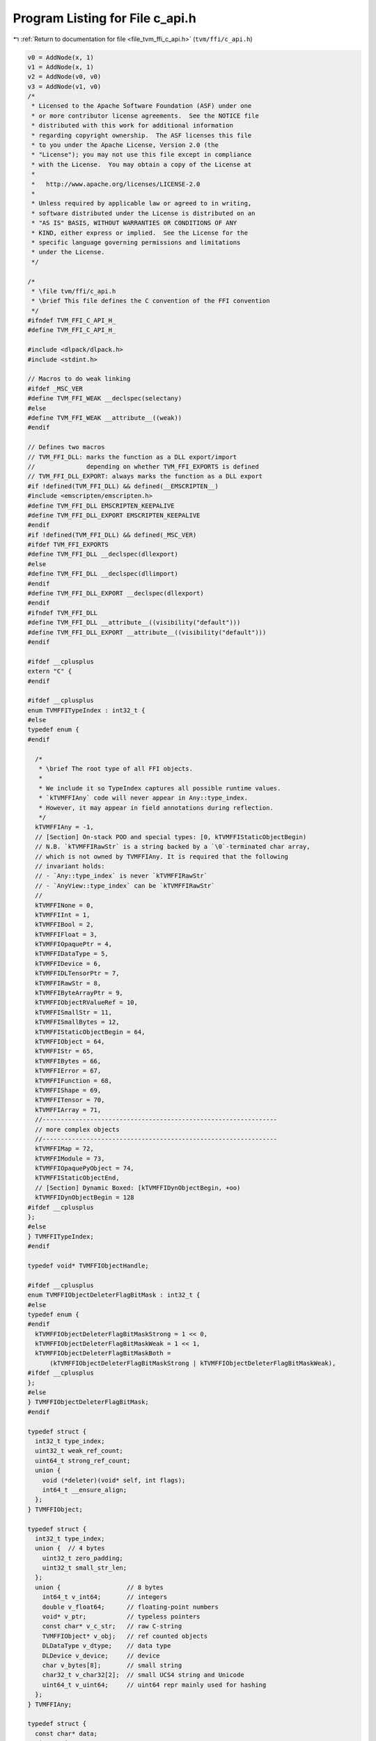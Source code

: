 
.. _program_listing_file_tvm_ffi_c_api.h:

Program Listing for File c_api.h
================================

|exhale_lsh| :ref:`Return to documentation for file <file_tvm_ffi_c_api.h>` (``tvm/ffi/c_api.h``)

.. |exhale_lsh| unicode:: U+021B0 .. UPWARDS ARROW WITH TIP LEFTWARDS

.. code-block:: cpp

   v0 = AddNode(x, 1)
   v1 = AddNode(x, 1)
   v2 = AddNode(v0, v0)
   v3 = AddNode(v1, v0)
   /*
    * Licensed to the Apache Software Foundation (ASF) under one
    * or more contributor license agreements.  See the NOTICE file
    * distributed with this work for additional information
    * regarding copyright ownership.  The ASF licenses this file
    * to you under the Apache License, Version 2.0 (the
    * "License"); you may not use this file except in compliance
    * with the License.  You may obtain a copy of the License at
    *
    *   http://www.apache.org/licenses/LICENSE-2.0
    *
    * Unless required by applicable law or agreed to in writing,
    * software distributed under the License is distributed on an
    * "AS IS" BASIS, WITHOUT WARRANTIES OR CONDITIONS OF ANY
    * KIND, either express or implied.  See the License for the
    * specific language governing permissions and limitations
    * under the License.
    */
   
   /*
    * \file tvm/ffi/c_api.h
    * \brief This file defines the C convention of the FFI convention
    */
   #ifndef TVM_FFI_C_API_H_
   #define TVM_FFI_C_API_H_
   
   #include <dlpack/dlpack.h>
   #include <stdint.h>
   
   // Macros to do weak linking
   #ifdef _MSC_VER
   #define TVM_FFI_WEAK __declspec(selectany)
   #else
   #define TVM_FFI_WEAK __attribute__((weak))
   #endif
   
   // Defines two macros
   // TVM_FFI_DLL: marks the function as a DLL export/import
   //              depending on whether TVM_FFI_EXPORTS is defined
   // TVM_FFI_DLL_EXPORT: always marks the function as a DLL export
   #if !defined(TVM_FFI_DLL) && defined(__EMSCRIPTEN__)
   #include <emscripten/emscripten.h>
   #define TVM_FFI_DLL EMSCRIPTEN_KEEPALIVE
   #define TVM_FFI_DLL_EXPORT EMSCRIPTEN_KEEPALIVE
   #endif
   #if !defined(TVM_FFI_DLL) && defined(_MSC_VER)
   #ifdef TVM_FFI_EXPORTS
   #define TVM_FFI_DLL __declspec(dllexport)
   #else
   #define TVM_FFI_DLL __declspec(dllimport)
   #endif
   #define TVM_FFI_DLL_EXPORT __declspec(dllexport)
   #endif
   #ifndef TVM_FFI_DLL
   #define TVM_FFI_DLL __attribute__((visibility("default")))
   #define TVM_FFI_DLL_EXPORT __attribute__((visibility("default")))
   #endif
   
   #ifdef __cplusplus
   extern "C" {
   #endif
   
   #ifdef __cplusplus
   enum TVMFFITypeIndex : int32_t {
   #else
   typedef enum {
   #endif
   
     /*
      * \brief The root type of all FFI objects.
      *
      * We include it so TypeIndex captures all possible runtime values.
      * `kTVMFFIAny` code will never appear in Any::type_index.
      * However, it may appear in field annotations during reflection.
      */
     kTVMFFIAny = -1,
     // [Section] On-stack POD and special types: [0, kTVMFFIStaticObjectBegin)
     // N.B. `kTVMFFIRawStr` is a string backed by a `\0`-terminated char array,
     // which is not owned by TVMFFIAny. It is required that the following
     // invariant holds:
     // - `Any::type_index` is never `kTVMFFIRawStr`
     // - `AnyView::type_index` can be `kTVMFFIRawStr`
     //
     kTVMFFINone = 0,
     kTVMFFIInt = 1,
     kTVMFFIBool = 2,
     kTVMFFIFloat = 3,
     kTVMFFIOpaquePtr = 4,
     kTVMFFIDataType = 5,
     kTVMFFIDevice = 6,
     kTVMFFIDLTensorPtr = 7,
     kTVMFFIRawStr = 8,
     kTVMFFIByteArrayPtr = 9,
     kTVMFFIObjectRValueRef = 10,
     kTVMFFISmallStr = 11,
     kTVMFFISmallBytes = 12,
     kTVMFFIStaticObjectBegin = 64,
     kTVMFFIObject = 64,
     kTVMFFIStr = 65,
     kTVMFFIBytes = 66,
     kTVMFFIError = 67,
     kTVMFFIFunction = 68,
     kTVMFFIShape = 69,
     kTVMFFITensor = 70,
     kTVMFFIArray = 71,
     //----------------------------------------------------------------
     // more complex objects
     //----------------------------------------------------------------
     kTVMFFIMap = 72,
     kTVMFFIModule = 73,
     kTVMFFIOpaquePyObject = 74,
     kTVMFFIStaticObjectEnd,
     // [Section] Dynamic Boxed: [kTVMFFIDynObjectBegin, +oo)
     kTVMFFIDynObjectBegin = 128
   #ifdef __cplusplus
   };
   #else
   } TVMFFITypeIndex;
   #endif
   
   typedef void* TVMFFIObjectHandle;
   
   #ifdef __cplusplus
   enum TVMFFIObjectDeleterFlagBitMask : int32_t {
   #else
   typedef enum {
   #endif
     kTVMFFIObjectDeleterFlagBitMaskStrong = 1 << 0,
     kTVMFFIObjectDeleterFlagBitMaskWeak = 1 << 1,
     kTVMFFIObjectDeleterFlagBitMaskBoth =
         (kTVMFFIObjectDeleterFlagBitMaskStrong | kTVMFFIObjectDeleterFlagBitMaskWeak),
   #ifdef __cplusplus
   };
   #else
   } TVMFFIObjectDeleterFlagBitMask;
   #endif
   
   typedef struct {
     int32_t type_index;
     uint32_t weak_ref_count;
     uint64_t strong_ref_count;
     union {
       void (*deleter)(void* self, int flags);
       int64_t __ensure_align;
     };
   } TVMFFIObject;
   
   typedef struct {
     int32_t type_index;
     union {  // 4 bytes
       uint32_t zero_padding;
       uint32_t small_str_len;
     };
     union {                  // 8 bytes
       int64_t v_int64;       // integers
       double v_float64;      // floating-point numbers
       void* v_ptr;           // typeless pointers
       const char* v_c_str;   // raw C-string
       TVMFFIObject* v_obj;   // ref counted objects
       DLDataType v_dtype;    // data type
       DLDevice v_device;     // device
       char v_bytes[8];       // small string
       char32_t v_char32[2];  // small UCS4 string and Unicode
       uint64_t v_uint64;     // uint64 repr mainly used for hashing
     };
   } TVMFFIAny;
   
   typedef struct {
     const char* data;
     size_t size;
   } TVMFFIByteArray;
   
   typedef struct {
     const int64_t* data;
     size_t size;
   } TVMFFIShapeCell;
   
   typedef struct {
     TVMFFIByteArray kind;
     TVMFFIByteArray message;
     TVMFFIByteArray traceback;
     void (*update_traceback)(TVMFFIObjectHandle self, const TVMFFIByteArray* traceback);
   } TVMFFIErrorCell;
   
   typedef int (*TVMFFISafeCallType)(void* handle, const TVMFFIAny* args, int32_t num_args,
                                     TVMFFIAny* result);
   
   typedef struct {
     TVMFFISafeCallType safe_call;
   } TVMFFIFunctionCell;
   
   typedef struct {
     void* handle;
   } TVMFFIOpaqueObjectCell;
   
   //------------------------------------------------------------
   // Section: Basic object API
   //------------------------------------------------------------
   TVM_FFI_DLL int TVMFFIObjectIncRef(TVMFFIObjectHandle obj);
   
   TVM_FFI_DLL int TVMFFIObjectDecRef(TVMFFIObjectHandle obj);
   
   TVM_FFI_DLL int TVMFFIObjectCreateOpaque(void* handle, int32_t type_index,
                                            void (*deleter)(void* handle), TVMFFIObjectHandle* out);
   
   TVM_FFI_DLL int TVMFFITypeKeyToIndex(const TVMFFIByteArray* type_key, int32_t* out_tindex);
   
   //-----------------------------------------------------------------------
   // Section: Basic function calling API for function implementation
   //-----------------------------------------------------------------------
   TVM_FFI_DLL int TVMFFIFunctionCreate(void* self, TVMFFISafeCallType safe_call,
                                        void (*deleter)(void* self), TVMFFIObjectHandle* out);
   
   TVM_FFI_DLL int TVMFFIFunctionGetGlobal(const TVMFFIByteArray* name, TVMFFIObjectHandle* out);
   
   TVM_FFI_DLL int TVMFFIAnyViewToOwnedAny(const TVMFFIAny* any_view, TVMFFIAny* out);
   
   TVM_FFI_DLL int TVMFFIFunctionCall(TVMFFIObjectHandle func, TVMFFIAny* args, int32_t num_args,
                                      TVMFFIAny* result);
   
   TVM_FFI_DLL void TVMFFIErrorMoveFromRaised(TVMFFIObjectHandle* result);
   
   TVM_FFI_DLL void TVMFFIErrorSetRaised(TVMFFIObjectHandle error);
   
   TVM_FFI_DLL void TVMFFIErrorSetRaisedFromCStr(const char* kind, const char* message);
   
   TVM_FFI_DLL TVMFFIObjectHandle TVMFFIErrorCreate(const TVMFFIByteArray* kind,
                                                    const TVMFFIByteArray* message,
                                                    const TVMFFIByteArray* traceback);
   
   //------------------------------------------------------------
   // Section: DLPack support APIs
   //------------------------------------------------------------
   TVM_FFI_DLL int TVMFFITensorFromDLPack(DLManagedTensor* from, int32_t require_alignment,
                                          int32_t require_contiguous, TVMFFIObjectHandle* out);
   
   TVM_FFI_DLL int TVMFFITensorToDLPack(TVMFFIObjectHandle from, DLManagedTensor** out);
   
   TVM_FFI_DLL int TVMFFITensorFromDLPackVersioned(DLManagedTensorVersioned* from,
                                                   int32_t require_alignment,
                                                   int32_t require_contiguous,
                                                   TVMFFIObjectHandle* out);
   
   TVM_FFI_DLL int TVMFFITensorToDLPackVersioned(TVMFFIObjectHandle from,
                                                 DLManagedTensorVersioned** out);
   
   //---------------------------------------------------------------
   // Section: dtype string support APIs.
   // These APIs are used to simplify the dtype printings during FFI
   //---------------------------------------------------------------
   
   TVM_FFI_DLL int TVMFFIDataTypeFromString(const TVMFFIByteArray* str, DLDataType* out);
   
   TVM_FFI_DLL int TVMFFIDataTypeToString(const DLDataType* dtype, TVMFFIAny* out);
   
   //------------------------------------------------------------
   // Section: Type reflection support APIs
   //
   // The reflec
   //------------------------------------------------------------
   typedef int (*TVMFFIFieldGetter)(void* field, TVMFFIAny* result);
   
   typedef int (*TVMFFIFieldSetter)(void* field, const TVMFFIAny* value);
   
   typedef int (*TVMFFIObjectCreator)(TVMFFIObjectHandle* result);
   
   #ifdef __cplusplus
   enum TVMFFIFieldFlagBitMask : int32_t {
   #else
   typedef enum {
   #endif
     kTVMFFIFieldFlagBitMaskWritable = 1 << 0,
     kTVMFFIFieldFlagBitMaskHasDefault = 1 << 1,
     kTVMFFIFieldFlagBitMaskIsStaticMethod = 1 << 2,
     kTVMFFIFieldFlagBitMaskSEqHashIgnore = 1 << 3,
     kTVMFFIFieldFlagBitMaskSEqHashDef = 1 << 4,
   #ifdef __cplusplus
   };
   #else
   } TVMFFIFieldFlagBitMask;
   #endif
   
   #ifdef __cplusplus
   enum TVMFFISEqHashKind : int32_t {
   #else
   typedef enum {
   #endif
     kTVMFFISEqHashKindUnsupported = 0,
     kTVMFFISEqHashKindTreeNode = 1,
     kTVMFFISEqHashKindFreeVar = 2,
     kTVMFFISEqHashKindDAGNode = 3,
     kTVMFFISEqHashKindConstTreeNode = 4,
     kTVMFFISEqHashKindUniqueInstance = 5,
   #ifdef __cplusplus
   };
   #else
   } TVMFFISEqHashKind;
   #endif
   
   typedef struct {
     TVMFFIByteArray name;
     TVMFFIByteArray doc;
     TVMFFIByteArray type_schema;
     int64_t flags;
     int64_t size;
     int64_t alignment;
     int64_t offset;
     TVMFFIFieldGetter getter;
     TVMFFIFieldSetter setter;
     TVMFFIAny default_value;
     int32_t field_static_type_index;
   } TVMFFIFieldInfo;
   
   typedef struct {
     TVMFFIByteArray name;
     TVMFFIByteArray doc;
     TVMFFIByteArray type_schema;
     int64_t flags;
     TVMFFIAny method;
   } TVMFFIMethodInfo;
   
   typedef struct {
     TVMFFIByteArray doc;
     TVMFFIObjectCreator creator;
     int32_t total_size;
     TVMFFISEqHashKind structural_eq_hash_kind;
   } TVMFFITypeMetadata;
   
   typedef struct {
     const TVMFFIAny* data;
     size_t size;
   } TVMFFITypeAttrColumn;
   
   #ifdef __cplusplus
   struct TVMFFITypeInfo {
   #else
   typedef struct TVMFFITypeInfo {
   #endif
     int32_t type_index;
     int32_t type_depth;
     TVMFFIByteArray type_key;
     const struct TVMFFITypeInfo** type_acenstors;
     // The following fields are used for reflection
     uint64_t type_key_hash;
     int32_t num_fields;
     int32_t num_methods;
     const TVMFFIFieldInfo* fields;
     const TVMFFIMethodInfo* methods;
     const TVMFFITypeMetadata* metadata;
   #ifdef __cplusplus
   };
   #else
   } TVMFFITypeInfo;
   #endif
   
   TVM_FFI_DLL int TVMFFIFunctionSetGlobal(const TVMFFIByteArray* name, TVMFFIObjectHandle f,
                                           int allow_override);
   
   TVM_FFI_DLL int TVMFFIFunctionSetGlobalFromMethodInfo(const TVMFFIMethodInfo* method_info,
                                                         int allow_override);
   
   TVM_FFI_DLL int TVMFFITypeRegisterField(int32_t type_index, const TVMFFIFieldInfo* info);
   
   TVM_FFI_DLL int TVMFFITypeRegisterMethod(int32_t type_index, const TVMFFIMethodInfo* info);
   
   TVM_FFI_DLL int TVMFFITypeRegisterMetadata(int32_t type_index, const TVMFFITypeMetadata* metadata);
   
   TVM_FFI_DLL int TVMFFITypeRegisterAttr(int32_t type_index, const TVMFFIByteArray* attr_name,
                                          const TVMFFIAny* attr_value);
   
   TVM_FFI_DLL const TVMFFITypeAttrColumn* TVMFFIGetTypeAttrColumn(const TVMFFIByteArray* attr_name);
   
   //------------------------------------------------------------
   // Section: Backend noexcept functions for internal use
   //
   // These functions are used internally and do not throw error
   // instead the error will be logged and abort the process
   // These are function are being called in startup or exit time
   // so exception handling do not apply
   //------------------------------------------------------------
   TVM_FFI_DLL const TVMFFIByteArray* TVMFFITraceback(const char* filename, int lineno,
                                                      const char* func, int cross_ffi_boundary);
   
   TVM_FFI_DLL int32_t TVMFFITypeGetOrAllocIndex(const TVMFFIByteArray* type_key,
                                                 int32_t static_type_index, int32_t type_depth,
                                                 int32_t num_child_slots,
                                                 int32_t child_slots_can_overflow,
                                                 int32_t parent_type_index);
   
   TVM_FFI_DLL const TVMFFITypeInfo* TVMFFIGetTypeInfo(int32_t type_index);
   
   #ifdef __cplusplus
   }  // TVM_FFI_EXTERN_C
   #endif
   
   //---------------------------------------------------------------
   // The following API defines static object attribute accessors
   // for language bindings.
   //
   // They are defined in C++ inline functions for cleaner code.
   // Note that they only have to do with address offset computation.
   // So they can always be reimplemented in bindings when c++ is
   // not available or when binding only wants to refer to the dll.
   //----------------------------------------------------------------
   #ifdef __cplusplus
   inline int32_t TVMFFIObjectGetTypeIndex(TVMFFIObjectHandle obj) {
     return static_cast<TVMFFIObject*>(obj)->type_index;
   }
   
   inline TVMFFIByteArray TVMFFISmallBytesGetContentByteArray(const TVMFFIAny* value) {
     return TVMFFIByteArray{value->v_bytes, static_cast<size_t>(value->small_str_len)};
   }
   
   inline TVMFFIByteArray* TVMFFIBytesGetByteArrayPtr(TVMFFIObjectHandle obj) {
     return reinterpret_cast<TVMFFIByteArray*>(reinterpret_cast<char*>(obj) + sizeof(TVMFFIObject));
   }
   
   inline TVMFFIErrorCell* TVMFFIErrorGetCellPtr(TVMFFIObjectHandle obj) {
     return reinterpret_cast<TVMFFIErrorCell*>(reinterpret_cast<char*>(obj) + sizeof(TVMFFIObject));
   }
   
   inline TVMFFIFunctionCell* TVMFFIFunctionGetCellPtr(TVMFFIObjectHandle obj) {
     return reinterpret_cast<TVMFFIFunctionCell*>(reinterpret_cast<char*>(obj) + sizeof(TVMFFIObject));
   }
   
   inline TVMFFIOpaqueObjectCell* TVMFFIOpaqueObjectGetCellPtr(TVMFFIObjectHandle obj) {
     return reinterpret_cast<TVMFFIOpaqueObjectCell*>(reinterpret_cast<char*>(obj) +
                                                      sizeof(TVMFFIObject));
   }
   
   inline TVMFFIShapeCell* TVMFFIShapeGetCellPtr(TVMFFIObjectHandle obj) {
     return reinterpret_cast<TVMFFIShapeCell*>(reinterpret_cast<char*>(obj) + sizeof(TVMFFIObject));
   }
   
   inline DLTensor* TVMFFITensorGetDLTensorPtr(TVMFFIObjectHandle obj) {
     return reinterpret_cast<DLTensor*>(reinterpret_cast<char*>(obj) + sizeof(TVMFFIObject));
   }
   
   inline DLDevice TVMFFIDLDeviceFromIntPair(int32_t device_type, int32_t device_id) {
     return DLDevice{static_cast<DLDeviceType>(device_type), device_id};
   }
   #endif  // __cplusplus
   #endif  // TVM_FFI_C_API_H_
